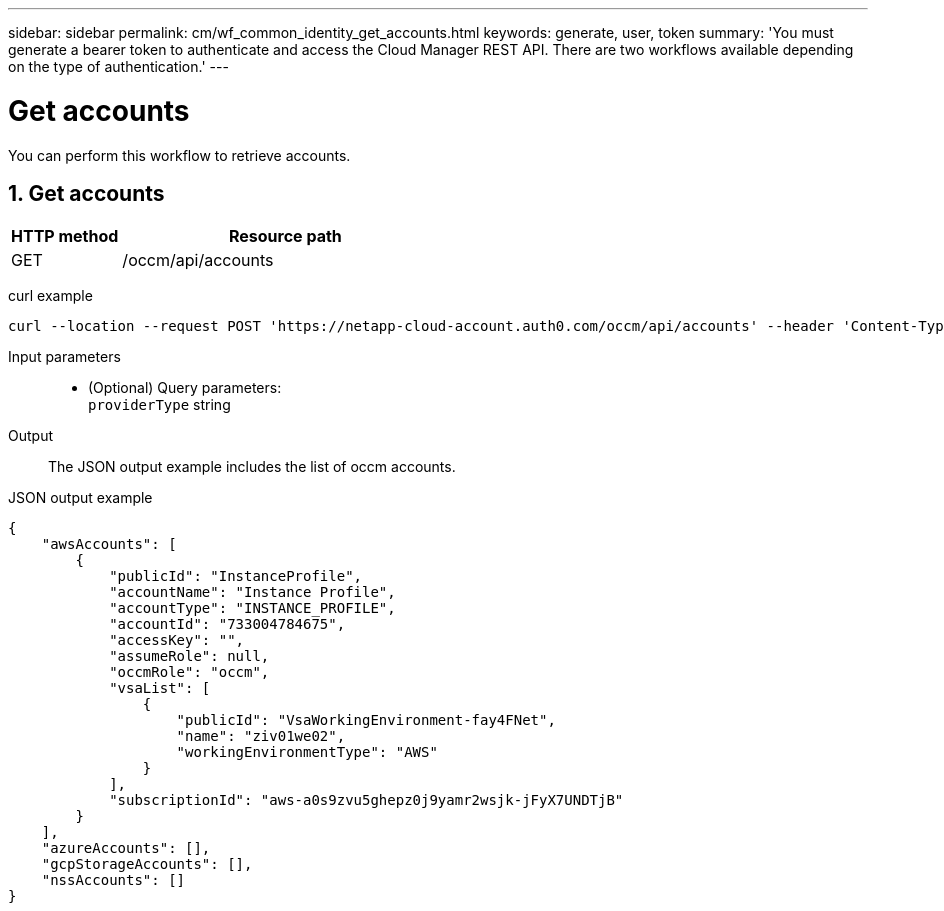 ---
sidebar: sidebar
permalink: cm/wf_common_identity_get_accounts.html
keywords: generate, user, token
summary: 'You must generate a bearer token to authenticate and access the Cloud Manager REST API. There are two workflows available depending on the type of authentication.'
---

= Get accounts
:hardbreaks:
:nofooter:
:icons: font
:linkattrs:
:imagesdir: ./media/

[.lead]
You can perform this workflow to retrieve accounts.

== 1. Get accounts

[cols="25,75"*,options="header"]
|===
|HTTP method
|Resource path
|GET
|/occm/api/accounts
|===

curl example::
[source,curl]
curl --location --request POST 'https://netapp-cloud-account.auth0.com/occm/api/accounts' --header 'Content-Type: application/json' --header 'x-agent-id: <AGENT_ID> --header 'Authorization: Bearer <ACCESS_TOKEN>'

Input parameters::

* (Optional) Query parameters:
    `providerType` string

Output::

The JSON output example includes the list of occm accounts.

JSON output example::
[source,json]
{
    "awsAccounts": [
        {
            "publicId": "InstanceProfile",
            "accountName": "Instance Profile",
            "accountType": "INSTANCE_PROFILE",
            "accountId": "733004784675",
            "accessKey": "",
            "assumeRole": null,
            "occmRole": "occm",
            "vsaList": [
                {
                    "publicId": "VsaWorkingEnvironment-fay4FNet",
                    "name": "ziv01we02",
                    "workingEnvironmentType": "AWS"
                }
            ],
            "subscriptionId": "aws-a0s9zvu5ghepz0j9yamr2wsjk-jFyX7UNDTjB"
        }
    ],
    "azureAccounts": [],
    "gcpStorageAccounts": [],
    "nssAccounts": []
}
